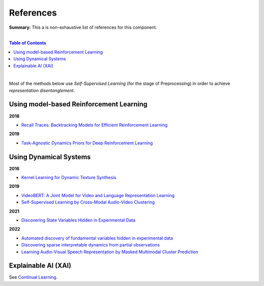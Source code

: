 .. |br| raw:: html

  <br/>
  
References
==========

**Summary:** This a is non-exhaustive list of references for this component.

|

.. contents:: **Table of Contents**

|

Most of the methods below use *Self-Supervised Learning* (for the stage of Preprocessing) in order to achieve *representation disentanglement*.


Using model-based Reinforcement Learning
----------------------------------------

**2018**

- `Recall Traces: Backtracking Models for Efficient Reinforcement Learning <https://arxiv.org/pdf/1804.00379.pdf>`_

**2019**

- `Task-Agnostic Dynamics Priors for Deep Reinforcement Learning <https://arxiv.org/pdf/1905.04819.pdf>`_

Using Dynamical Systems
-----------------------

**2016**

- `Kernel Learning for Dynamic Texture Synthesis <https://www.researchgate.net/profile/Shujian-Yu/publication/308772804_Kernel_Learning_for_Dynamic_Texture_Synthesis/links/5aa94130458515178818a7c7/Kernel-Learning-for-Dynamic-Texture-Synthesis.pdf>`_

**2019**

- `VideoBERT: A Joint Model for Video and Language Representation Learning <https://openaccess.thecvf.com/content_ICCV_2019/papers/Sun_VideoBERT_A_Joint_Model_for_Video_and_Language_Representation_Learning_ICCV_2019_paper.pdf>`_
- `Self-Supervised Learning by Cross-Modal Audio-Video Clustering <https://arxiv.org/pdf/1911.12667.pdf>`_

**2021**

- `Discovering State Variables Hidden in Experimental Data <https://arxiv.org/pdf/2112.10755.pdf>`_

**2022**

- `Automated discovery of fundamental variables hidden in experimental data <http://generalroboticslab.com/assets/files/NSV_paper.pdf>`_
- `Discovering sparse interpretable dynamics from partial observations <https://www.nature.com/articles/s42005-022-00987-z.pdf>`_
- `Learning Audio-Visual Speech Representation by Masked Multimodal Cluster Prediction <https://arxiv.org/pdf/2201.02184.pdf>`_

Explainable AI (XAI)
--------------------

See `Continual Learning <https://github.com/GUT-AI/continual-learning/blob/master/references/README.rst>`_.

